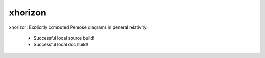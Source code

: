 
xhorizon
================================

xhorizon: Explicitly computed Penrose diagrams in general relativity.


 - Successful local source build!
 - Successful local doc build!
 